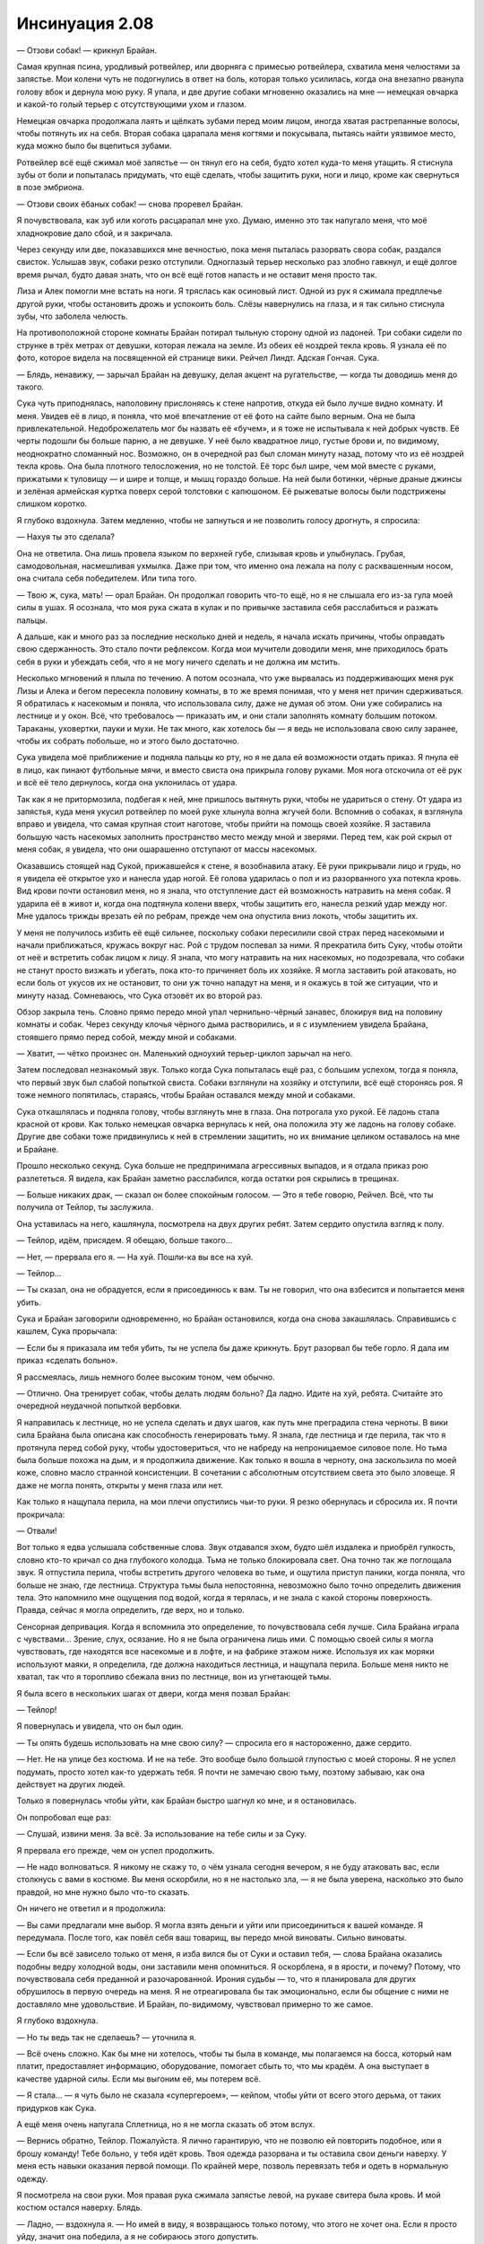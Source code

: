 ﻿Инсинуация 2.08
#################
— Отзови собак! — крикнул Брайан.

Самая крупная псина, уродливый ротвейлер, или дворняга с примесью ротвейлера, схватила меня челюстями за запястье. Мои колени чуть не подогнулись в ответ на боль, которая только усилилась, когда она внезапно рванула голову вбок и дернула мою руку. Я упала, и две другие собаки мгновенно оказались на мне — немецкая овчарка и какой-то голый терьер с отсутствующими ухом и глазом.

Немецкая овчарка продолжала лаять и щёлкать зубами перед моим лицом, иногда хватая растрепанные волосы, чтобы потянуть их на себя. Вторая собака царапала меня когтями и покусывала, пытаясь найти уязвимое место, куда можно было бы вцепиться зубами.

Ротвейлер всё ещё сжимал моё запястье —  он тянул его на себя, будто хотел куда-то меня утащить. Я стиснула зубы от боли и попыталась придумать, что ещё сделать, чтобы защитить руки, ноги и лицо, кроме как свернуться в позе эмбриона.

— Отзови своих ёбаных собак! — снова проревел Брайан.

Я почувствовала, как зуб или коготь расцарапал мне ухо. Думаю, именно это так напугало меня, что моё хладнокровие дало сбой, и я закричала.

Через секунду или две, показавшихся мне вечностью, пока меня пыталась разорвать свора собак, раздался свисток. Услышав звук, собаки резко отступили. Одноглазый терьер несколько раз злобно гавкнул, и ещё долгое время рычал, будто давая знать, что он всё ещё готов напасть и не оставит меня просто так.

Лиза и Алек помогли мне встать на ноги. Я тряслась как осиновый лист. Одной из рук я сжимала предплечье другой руки, чтобы остановить дрожь и успокоить боль. Слёзы навернулись на глаза, и я так сильно стиснула зубы, что заболела челюсть.

На противоположной стороне комнаты Брайан потирал тыльную сторону одной из ладоней. Три собаки сидели по струнке в трёх метрах от девушки, которая лежала на земле. Из обеих её ноздрей текла кровь. Я узнала её по фото, которое видела на посвященной ей странице вики. Рейчел Линдт. Адская Гончая. Сука.

— Блядь, ненавижу, — зарычал Брайан на девушку, делая акцент на ругательстве, — когда ты доводишь меня до такого.

Сука чуть приподнялась, наполовину прислоняясь к стене напротив, откуда ей было лучше видно комнату. И меня. Увидев её в лицо, я поняла, что моё впечатление от её фото на сайте было верным. Она не была привлекательной. Недоброжелатель мог бы назвать её «бучем», и я тоже не испытывала к ней добрых чувств. Её черты подошли бы больше парню, а не девушке. У неё было квадратное лицо, густые брови и, по видимому, неоднократно сломанный нос. Возможно, он в очередной раз был сломан минуту назад, потому что из её ноздрей текла кровь. Она была плотного телосложения, но не толстой. Её торс был шире, чем мой вместе с руками, прижатыми к туловищу — и шире и толще, и мышц гораздо больше. На ней были ботинки, чёрные драные джинсы и зелёная армейская куртка поверх серой толстовки с капюшоном. Её рыжеватые волосы были подстрижены слишком коротко.

Я глубоко вздохнула. Затем медленно, чтобы не запнуться и не позволить голосу дрогнуть, я спросила:

— Нахуя ты это сделала?

Она не ответила. Она лишь провела языком по верхней губе, слизывая кровь и улыбнулась. Грубая, самодовольная, насмешливая ухмылка. Даже при том, что именно она лежала на полу с расквашенным носом, она считала себя победителем. Или типа того.

— Твою ж, сука, мать! — орал Брайан. Он продолжал говорить что-то ещё, но я не слышала его из-за гула моей силы в ушах. Я осознала, что моя рука сжата в кулак и по привычке заставила себя расслабиться и разжать пальцы.

А дальше, как и много раз за последние несколько дней и недель, я начала искать причины, чтобы оправдать свою сдержанность. Это стало почти рефлексом. Когда мои мучители доводили меня, мне приходилось брать себя в руки и убеждать себя, что я не могу ничего сделать и не должна им мстить.

Несколько мгновений я плыла по течению. А потом осознала, что уже вырвалась из поддерживающих меня рук Лизы и Алека и бегом пересекла половину комнаты, в то же время понимая, что у меня нет причин сдерживаться. Я обратилась к насекомым и поняла, что использовала силу, даже не думая об этом. Они уже собирались на лестнице и у окон. Всё, что требовалось — приказать им, и они стали заполнять комнату большим потоком. Тараканы, уховертки, пауки и мухи. Не так много, как хотелось бы — я ведь не использовала свою силу заранее, чтобы их собрать побольше, но и этого было достаточно.

Сука увидела моё приближение и подняла пальцы ко рту, но я не дала ей возможности отдать приказ. Я пнула её в лицо, как пинают футбольные мячи, и вместо свиста она прикрыла голову руками. Моя нога отскочила от её рук и всё её тело дернулось, когда она уклонилась от удара.

Так как я не притормозила, подбегая к ней, мне пришлось вытянуть руки, чтобы не удариться о стену. От удара из запястья, куда меня укусил ротвейлер по моей руке хлынула волна жгучей боли. Вспомнив о собаках, я взглянула вправо и увидела, что самая крупная стоит наготове, чтобы прийти на помощь своей хозяйке. Я заставила большую часть насекомых заполнить пространство место между мной и зверями. Перед тем, как рой скрыл от меня собак, я увидела, что они ошарашенно отступают от массы насекомых.

Оказавшись стоящей над Сукой, прижавшейся к стене, я возобнавила атаку. Её руки прикрывали лицо и грудь, но я увидела её открытое ухо и нанесла удар ногой. Её голова ударилась о пол и из разорванного уха потекла кровь. Вид крови почти остановил меня, но я знала, что отступление даст ей возможность натравить на меня собак. Я ударила её в живот и, когда она подтянула колени вверх, чтобы защитить его, нанесла резкий удар между ног. Мне удалось трижды врезать ей по ребрам, прежде чем она опустила вниз локоть, чтобы защитить их.

У меня не получилось избить её ещё сильнее, поскольку собаки пересилили свой страх перед насекомыми и начали приближаться, кружась вокруг нас. Рой с трудом поспевал за ними. Я прекратила бить Суку, чтобы отойти от неё и встретить собак лицом к лицу. Я знала, что могу натравить на них насекомых, но подозревала, что собаки не станут просто визжать и убегать, пока кто-то причиняет боль их хозяйке. Я могла заставить рой атаковать, но если боль от укусов их не остановит, то они уж точно нападут на меня, и я окажусь в той же ситуации, что и минуту назад. Сомневаюсь, что Сука отзовёт их во второй раз.

Обзор закрыла тень. Словно прямо передо мной упал чернильно-чёрный занавес, блокируя вид на половину комнаты и собак. Через секунду клочья чёрного дыма растворились, и я с изумлением увидела Брайана, стоявшего прямо перед собой, между мной и собаками.

— Хватит, — чётко произнес он. Маленький одноухий терьер-циклоп зарычал на него.

Затем последовал незнакомый звук. Только когда Сука попыталась ещё раз, с большим успехом, тогда я поняла, что первый звук был слабой попыткой свиста. Собаки взглянули на хозяйку и отступили, всё ещё сторонясь роя. Я тоже немного попятилась, стараясь, чтобы Брайан оставался между мной и собаками.

Сука откашлялась и подняла голову, чтобы взглянуть мне в глаза. Она потрогала ухо рукой. Её ладонь стала красной от крови. Как только немецкая овчарка вернулась к ней, она положила эту же ладонь на голову собаке. Другие две собаки тоже придвинулись к ней в стремлении защитить, но их внимание целиком оставалось на мне и Брайане.

Прошло несколько секунд. Сука больше не предпринимала агрессивных выпадов, и я отдала приказ рою разлететься. Я видела, как Брайан заметно расслабился, когда остатки роя скрылись в трещинах.

— Больше никаких драк, — сказал он более спокойным голосом. — Это я тебе говорю, Рейчел. Всё, что ты получила от Тейлор, ты заслужила.

Она уставилась на него, кашлянула, посмотрела на двух других ребят. Затем сердито опустила взгляд к полу.

— Тейлор, идём, присядем. Я обещаю, больше такого...

— Нет, — прервала его я. — На хуй. Пошли-ка вы все на хуй.

— Тейлор...

— Ты сказал, она не обрадуется, если я присоединюсь к вам. Ты не говорил, что она взбесится и попытается меня убить.

Сука и Брайан заговорили одновременно, но Брайан остановился, когда она снова закашлялась. Справившись с кашлем, Сука прорычала:

— Если бы я приказала им тебя убить, ты не успела бы даже крикнуть. Брут разорвал бы тебе горло. Я дала им приказ «сделать больно».

Я рассмеялась, лишь немного более высоким тоном, чем обычно.

— Отлично. Она тренирует собак, чтобы делать людям больно? Да ладно. Идите на хуй, ребята. Считайте это очередной неудачной попыткой вербовки.

Я направилась к лестнице, но не успела сделать и двух шагов, как путь мне преградила стена черноты. В вики сила Брайана была описана как способность генерировать тьму. Я знала, где лестница и где перила, так что я протянула перед собой руку, чтобы удостовериться, что не набреду на непроницаемое силовое поле. Но тьма была больше похожа на дым, и я продолжила движение. Как только я вошла в черноту, она заскользила по моей коже, словно масло странной консистенции. В сочетании с абсолютным отсутствием света это было зловеще. Я даже не могла понять, открыты у меня глаза или нет.

Как только я нащупала перила, на мои плечи опустились чьи-то руки. Я резко обернулась и сбросила их. Я почти прокричала:

— Отвали!

Вот только я едва услышала собственные слова. Звук отдавался эхом, будто шёл издалека и приобрёл гулкость, словно кто-то кричал со дна глубокого колодца. Тьма не только блокировала свет. Она точно так же поглощала звук. Я отпустила перила, чтобы встретить другого человека во тьме, и ощутила приступ паники, когда поняла, что больше не знаю, где лестница. Структура тьмы была непостоянна, невозможно было точно определить движения тела. Это напомнило мне ощущения под водой, когда я терялась, и не знала с какой стороны поверхность. Правда, сейчас я могла определить, где верх, но и только.

Сенсорная депривация. Когда я вспомнила это определение, то почувствовала себя лучше. Сила Брайана играла с чувствами... Зрение, слух, осязание. Но я не была ограничена лишь ими. С помощью своей силы я могла чувствовать, где находятся все насекомые и в лофте, и на фабрике этажом ниже. Используя их как моряки используют маяки, я определила, где должна находиться лестница, и нащупала перила. Больше меня никто не хватал, так что я торопливо сбежала вниз по лестнице, вон из угнетающей тьмы.

Я была всего в нескольких шагах от двери, когда меня позвал Брайан:

— Тейлор!

Я повернулась и увидела, что он был один.

— Ты опять будешь использовать на мне свою силу? — спросила его я настороженно, даже сердито.

— Нет. Не на улице без костюма. И не на тебе. Это вообще было большой глупостью с моей стороны. Я не успел подумать, просто хотел как-то удержать тебя. Я почти не замечаю свою тьму, поэтому забываю, как она действует на других людей.

Только я повернулась чтобы уйти, как Брайан быстро шагнул ко мне, и я остановилась.

Он попробовал еще раз:

— Слушай, извини меня. За всё. За использование на тебе силы и за Суку.

Я прервала его прежде, чем он успел продолжить.

— Не надо волноваться. Я никому не скажу то, о чём узнала сегодня вечером, я не буду атаковать вас, если столкнусь с вами в костюме. Вы меня оскорбили, но я не настолько зла, — я не была уверена, насколько это было правдой, но мне нужно было что-то сказать.

Он ничего не ответил и я продолжила:

— Вы сами предлагали мне выбор. Я могла взять деньги и уйти или присоединиться к вашей команде. Я передумала. После того, как повёл себя ваш товарищ, вы передо мной виноваты. Сильно виноваты.

— Если бы всё зависело только от меня, я изба вился бы от Суки и оставил тебя, — слова Брайана оказались подобны ведру холодной воды, они заставили меня опомниться. Я оскорблена, я в ярости, и почему? Потому, что почувствовала себя преданной и разочарованной. Ирония судьбы — то, что я планировала для других обрушилось в первую очередь на меня. Я не отреагировала бы так эмоционально, если бы общение с ними не доставляло мне удовольствие. И Брайан, по-видимому, чувствовал примерно то же самое.

Я глубоко вздохнула. 

— Но ты ведь так не сделаешь? — уточнила я.

— Всё очень сложно. Как бы мне ни хотелось, чтобы ты была в команде, мы полагаемся на босса, который нам платит, предоставляет информацию, оборудование, помогает сбыть то, что мы крадём. А она выступает в качестве ударной силы. Если мы выгоним её, мы потерем всё.

— Я стала... — я чуть было не сказала «супергероем», — кейпом, чтобы уйти от всего этого дерьма, от таких придурков как Сука.

А ещё меня очень напугала Сплетница, но я не могла сказать об этом вслух.

— Вернись обратно, Тейлор. Пожалуйста. Я лично гарантирую, что не позволю ей повторить подобное, или я брошу команду! Тебе больно, у тебя идёт кровь. Твоя одежда разорвана и ты оставила свои деньги наверху. У меня есть навыки оказания первой помощи. По крайней мере, позволь перевязать тебя и одеть в нормальную одежду.

Я посмотрела на свои руки. Моя правая рука сжимала запястье левой, на рукаве свитера была кровь. И мой костюм остался наверху. Блядь.

— Ладно, — вздохнула я. — Но имей в виду, я возвращаюсь только потому, что этого не хочет она. Если я просто уйду, значит она победила, а я не собираюсь этого допустить.

— Мне этого достаточно, — Брайан улыбнулся и открыл мне дверь.